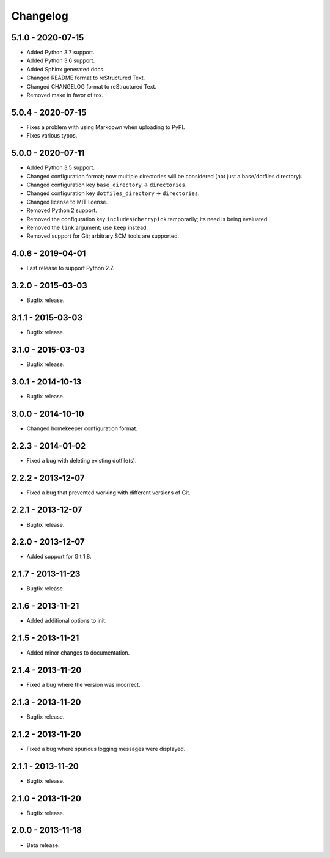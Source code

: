 =========
Changelog
=========

------------------
5.1.0 - 2020-07-15
------------------
- Added Python 3.7 support.
- Added Python 3.6 support.
- Added Sphinx generated docs.
- Changed README format to reStructured Text.
- Changed CHANGELOG format to reStructured Text.
- Removed make in favor of tox.

------------------
5.0.4 - 2020-07-15
------------------
- Fixes a problem with using Markdown when uploading to PyPI.
- Fixes various typos.

------------------
5.0.0 - 2020-07-11
------------------
- Added Python 3.5 support.
- Changed configuration format; now multiple directories will be considered (not just a base/dotfiles directory).
- Changed configuration key ``base_directory`` -> ``directories``.
- Changed configuration key ``dotfiles_directory`` -> ``directories``.
- Changed license to MIT license.
- Removed Python 2 support.
- Removed the configuration key ``includes``/``cherrypick`` temporarily; its need is being evaluated.
- Removed the ``link`` argument; use ``keep`` instead.
- Removed support for Git; arbitrary SCM tools are supported.

------------------
4.0.6 - 2019-04-01
------------------
- Last release to support Python 2.7.

------------------
3.2.0 - 2015-03-03
------------------
- Bugfix release.

------------------
3.1.1 - 2015-03-03
------------------
- Bugfix release.

------------------
3.1.0 - 2015-03-03
------------------
- Bugfix release.

------------------
3.0.1 - 2014-10-13
------------------
- Bugfix release.

------------------
3.0.0 - 2014-10-10
------------------
- Changed homekeeper configuration format.

------------------
2.2.3 - 2014-01-02
------------------
- Fixed a bug with deleting existing dotfile(s).

------------------
2.2.2 - 2013-12-07
------------------
- Fixed a bug that prevented working with different versions of Git.

------------------
2.2.1 - 2013-12-07
------------------
- Bugfix release.

------------------
2.2.0 - 2013-12-07
------------------
- Added support for Git 1.8.

------------------
2.1.7 - 2013-11-23
------------------
- Bugfix release.

------------------
2.1.6 - 2013-11-21
------------------
- Added additional options to init.

------------------
2.1.5 - 2013-11-21
------------------
- Added minor changes to documentation.

------------------
2.1.4 - 2013-11-20
------------------
- Fixed a bug where the version was incorrect.

------------------
2.1.3 - 2013-11-20
------------------
- Bugfix release.

------------------
2.1.2 - 2013-11-20
------------------
- Fixed a bug where spurious logging messages were displayed.

------------------
2.1.1 - 2013-11-20
------------------
- Bugfix release.

------------------
2.1.0 - 2013-11-20
------------------
- Bugfix release.

------------------
2.0.0 - 2013-11-18
------------------
- Beta release.
